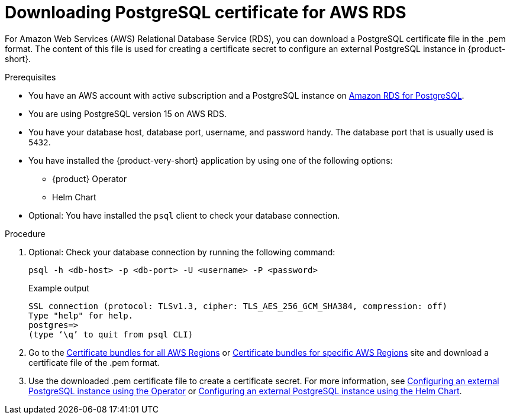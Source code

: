 [id='postgresql-certificate-for-aws-rds_{context}']
= Downloading PostgreSQL certificate for AWS RDS

For Amazon Web Services (AWS) Relational Database Service (RDS), you can download a PostgreSQL certificate file in the .pem format. The content of this file is used for creating a certificate secret to configure an external PostgreSQL instance in {product-short}.


.Prerequisites
* You have an AWS account with active subscription and a PostgreSQL instance on link:https://aws.amazon.com/rds/postgresql/[Amazon RDS for PostgreSQL].
* You are using PostgreSQL version 15 on AWS RDS.
* You have your database host, database port, username, and password handy. The database port that is usually used is `5432`.
* You have installed the {product-very-short} application by using one of the following options:
** {product} Operator
** Helm Chart 
* Optional: You have installed the `psql` client to check your database connection.

.Procedure

. Optional: Check your database connection by running the following command:
+
[source,terminal]
----
psql -h <db-host> -p <db-port> -U <username> -P <password>
----
+
.Example output
[source,terminal]
----
SSL connection (protocol: TLSv1.3, cipher: TLS_AES_256_GCM_SHA384, compression: off)
Type "help" for help.
postgres=>
(type ‘\q’ to quit from psql CLI)
----

. Go to the link:https://docs.aws.amazon.com/AmazonRDS/latest/UserGuide/UsingWithRDS.SSL.html#UsingWithRDS.SSL.CertificatesAllRegions[Certificate bundles for all AWS Regions] or link:https://docs.aws.amazon.com/AmazonRDS/latest/UserGuide/UsingWithRDS.SSL.html#UsingWithRDS.SSL.RegionCertificates[Certificate bundles for specific AWS Regions] site and download a certificate file of the .pem format.

. Use the downloaded .pem certificate file to create a certificate secret. For more information, see link:{LinkAdminGuide}#proc-configuring-postgresql-instance-using-operator_admin-rhdh[Configuring an external PostgreSQL instance using the Operator] or link:{LinkAdminGuide}#proc-configuring-postgresql-instance-using-helm_admin-rhdh[Configuring an external PostgreSQL instance using the Helm Chart].

